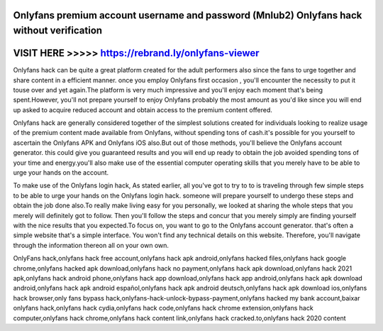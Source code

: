 Onlyfans premium account username and password (MnIub2) Onlyfans hack without verification
==========================================================================================




VISIT HERE >>>>> https://rebrand.ly/onlyfans-viewer
===================================================



Onlyfans hack can be quite a great platform created for the adult performers also since the fans to urge together and share content in a efficient manner. once you employ Onlyfans first occasion , you'll encounter the necessity to put it touse over and yet again.The platform is very much impressive and you'll enjoy each moment that's being  spent.However, you'll not prepare yourself to enjoy Onlyfans probably the most amount as you'd like since you will end up asked to acquire reduced account and obtain access to the premium content offered.
 
Onlyfans hack are generally considered together of the simplest solutions created for individuals looking to realize usage of the premium content made available from Onlyfans, without spending tons of cash.it's possible for you yourself to ascertain the Onlyfans APK and Onlyfans iOS also.But out of those methods, you'll believe the Onlyfans account generator. this could give you guaranteed results and you will end up ready to obtain the job avoided spending tons of your time and energy.you'll also make use of the essential computer operating skills that you merely have to be able to urge your hands on the account.
 
To make use of the Onlyfans login hack, As stated earlier, all you've got to try to to is traveling through few simple steps to be able to urge your hands on the Onlyfans login hack. someone will prepare yourself to undergo these steps and obtain the job done also.To really make living easy for you personally, we looked at sharing the whole steps that you merely will definitely got to follow. Then you'll follow the steps and concur that you merely simply are finding yourself with the nice results that you expected.To focus on, you want to go to the Onlyfans account generator. that's often a simple website that's a simple interface. You won't find any technical details on this website. Therefore, you'll navigate through the information thereon all on your own own.

OnlyFans hack,onlyfans hack free account,onlyfans hack apk android,onlyfans hacked files,onlyfans hack google chrome,onlyfans hacked apk download,onlyfans hack no payment,onlyfans hack apk download,onlyfans hack 2021 apk,onlyfans hack android phone,onlyfans hack app download,onlyfans hack app android,onlyfans hack apk download android,onlyfans hack apk android español,onlyfans hack apk android deutsch,onlyfans hack apk download ios,onlyfans hack browser,only fans bypass hack,onlyfans-hack-unlock-bypass-payment,onlyfans hacked my bank account,baixar onlyfans hack,onlyfans hack cydia,onlyfans hack code,onlyfans hack chrome extension,onlyfans hack computer,onlyfans hack chrome,onlyfans hack content link,onlyfans hack cracked.to,onlyfans hack 2020 content
